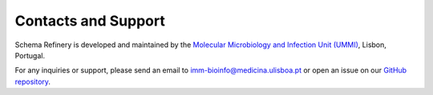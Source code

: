 Contacts and Support
====================

Schema Refinery is developed and maintained by the `Molecular Microbiology and Infection Unit (UMMI) <http://darwin.phyloviz.net/wiki/doku.php>`_, Lisbon, Portugal.

For any inquiries or support, please send an email to `imm-bioinfo@medicina.ulisboa.pt <mailto:imm-bioinfo@medicina.ulisboa.pt>`_ or open an issue on our `GitHub repository <https://github.com/B-UMMI/Schema_Refinery/issues>`_.
